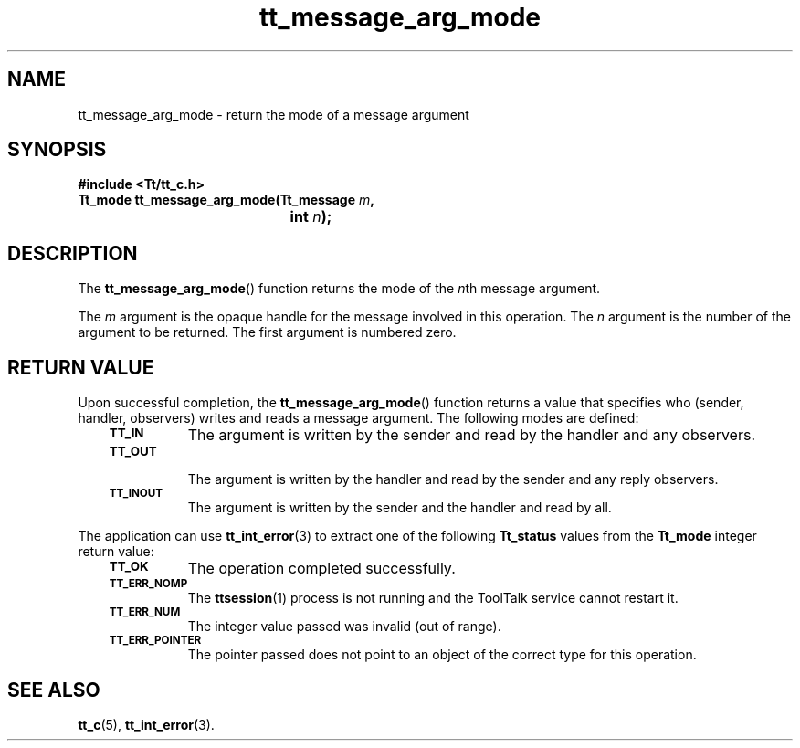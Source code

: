 .de Lc
.\" version of .LI that emboldens its argument
.TP \\n()Jn
\s-1\f3\\$1\f1\s+1
..
.TH tt_message_arg_mode 3 "1 March 1996" "ToolTalk 1.3" "ToolTalk Functions"
.BH "1 March 1996"
.\" CDE Common Source Format, Version 1.0.0
.\" (c) Copyright 1993, 1994 Hewlett-Packard Company
.\" (c) Copyright 1993, 1994 International Business Machines Corp.
.\" (c) Copyright 1993, 1994 Sun Microsystems, Inc.
.\" (c) Copyright 1993, 1994 Novell, Inc.
.IX "tt_message_arg_mode" "" "tt_message_arg_mode(3)" ""
.SH NAME
tt_message_arg_mode \- return the mode of a message argument
.SH SYNOPSIS
.ft 3
.nf
#include <Tt/tt_c.h>
.sp 0.5v
.ta \w'Tt_mode tt_message_arg_mode('u
Tt_mode tt_message_arg_mode(Tt_message \f2m\fP,
	int \f2n\fP);
.PP
.fi
.SH DESCRIPTION
The
.BR tt_message_arg_mode (\|)
function
returns the mode of the
.IR n th
message argument.
.PP
The
.I m
argument is the opaque handle for the message involved in this operation.
The
.I n
argument is the number of the argument to be returned.
The first argument is numbered zero.
.SH "RETURN VALUE"
Upon successful completion, the
.BR tt_message_arg_mode (\|)
function returns a value that specifies who
(sender, handler, observers) writes and reads a message argument.
The following modes are defined:
.PP
.RS 3
.nr )J 8
.Lc TT_IN
The argument is written by the sender and read by the
handler and any observers.
.Lc TT_OUT
.br
The argument is written by the handler and read by the
sender and any reply observers.
.Lc TT_INOUT
.br
The argument is written by the sender and the
handler and read by all.
.PP
.RE
.nr )J 0
.PP
The application can use
.BR tt_int_error (3)
to extract one of the following
.B Tt_status
values from the
.B Tt_mode
integer return value:
.PP
.RS 3
.nr )J 8
.Lc TT_OK
The operation completed successfully.
.Lc TT_ERR_NOMP
.br
The
.BR ttsession (1)
process is not running and the ToolTalk service cannot restart it.
.Lc TT_ERR_NUM
.br
The integer value passed was invalid (out of range).
.Lc TT_ERR_POINTER
.br
The pointer passed does not point to an object of
the correct type for this operation.
.PP
.RE
.nr )J 0
.SH "SEE ALSO"
.na
.BR tt_c (5),
.BR tt_int_error (3).
